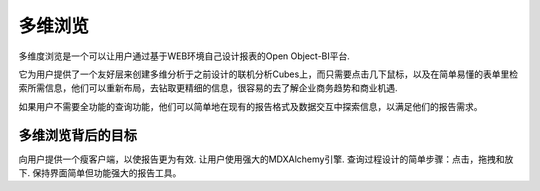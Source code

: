 .. i18n: Cube Browser
.. i18n: ============
..

多维浏览
============

.. i18n: Cube Browser of Open Object-BI Platform lets users design their own reports through a clean and effective Web-based environment. 
..

多维度浏览是一个可以让用户通过基于WEB环境自己设计报表的Open Object-BI平台.

.. i18n: It provides users with a friendly layer to create MDX Query on previously designed OLAP Cubes with a few mouse clicks, and retrieve the desired information in a comprehensible tabular layout. They can reformat the layout, to drill to fetch further fine information and easily analyze it to understand business currents and causes. 
..

它为用户提供了一个友好层来创建多维分析于之前设计的联机分析Cubes上，而只需要点击几下鼠标，以及在简单易懂的表单里检索所需信息，他们可以重新布局，去钻取更精细的信息，很容易的去了解企业商务趋势和商业机遇. 

.. i18n: If users don't need the full power of query capabilities they can simply explore information in existing reports—formatting and interacting with data to meet their reporting needs.
..

如果用户不需要全功能的查询功能，他们可以简单地在现有的报告格式及数据交互中探索信息，以满足他们的报告需求。 

.. i18n: Goal behind Cube Browser
.. i18n: ------------------------
..

多维浏览背后的目标
------------------------

.. i18n: Provide user with a thin client to make reporting far more efficient. 
.. i18n: Let user use full power of MDXAlchemy engine. 
.. i18n: Wrapping the process of designing queries into simpler steps: clicks, drags and drops. 
.. i18n: Keeping the interface as simple yet powerful reporting tool.
..

向用户提供一个瘦客户端，以使报告更为有效.
让用户使用强大的MDXAlchemy引擎.
查询过程设计的简单步骤：点击，拖拽和放下.
保持界面简单但功能强大的报告工具。

